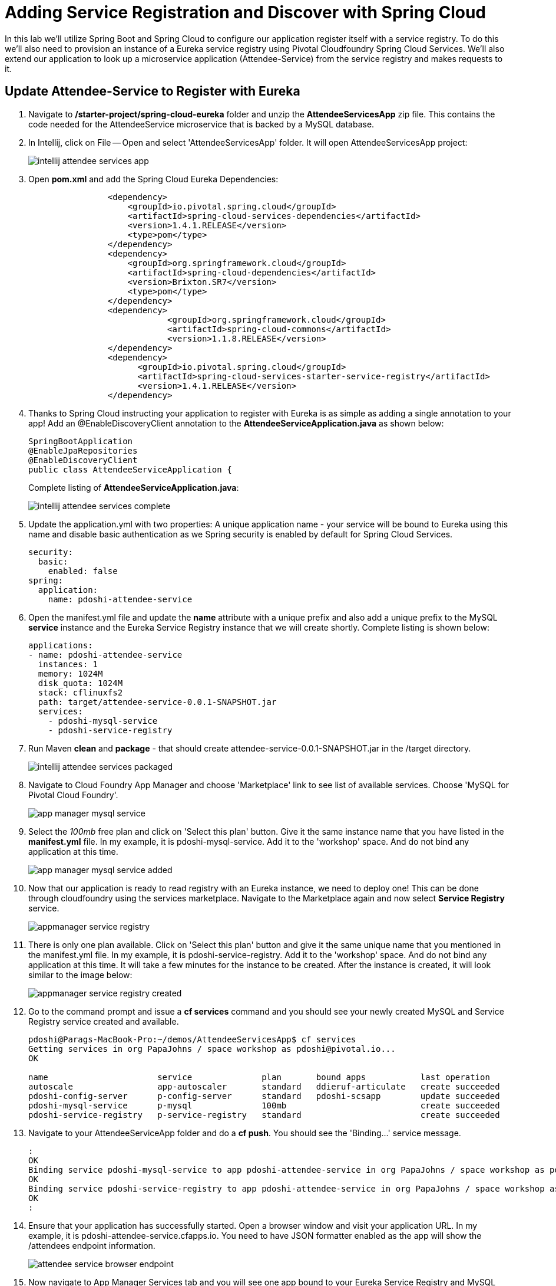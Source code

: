 = Adding Service Registration and Discover with Spring Cloud

In this lab we'll utilize Spring Boot and Spring Cloud to configure our application register itself with a service registry.  To do this we'll also need to provision an instance of a Eureka service registry using Pivotal Cloudfoundry Spring Cloud Services.  We'll also extend our application to look up a microservice application (Attendee-Service) from the service registry and makes requests to it.

== Update Attendee-Service to Register with Eureka

. Navigate to */starter-project/spring-cloud-eureka* folder and unzip the *AttendeeServicesApp* zip file. This contains the code needed for the AttendeeService microservice that is backed by a MySQL database.

. In Intellij, click on File -- Open and select 'AttendeeServicesApp' folder. It will open AttendeeServicesApp project:
+
image::../../Common/images/intellij-attendee-services-app.png[]

. Open *pom.xml* and add the Spring Cloud Eureka Dependencies:
+
[source, xml]
-----
		<dependency>
	            <groupId>io.pivotal.spring.cloud</groupId>
	            <artifactId>spring-cloud-services-dependencies</artifactId>
	            <version>1.4.1.RELEASE</version>
	            <type>pom</type>
	        </dependency>
	        <dependency>
	            <groupId>org.springframework.cloud</groupId>
	            <artifactId>spring-cloud-dependencies</artifactId>
	            <version>Brixton.SR7</version>
	            <type>pom</type>
	        </dependency>
	        <dependency>
			    <groupId>org.springframework.cloud</groupId>
			    <artifactId>spring-cloud-commons</artifactId>
			    <version>1.1.8.RELEASE</version>
		</dependency>
		<dependency>
		      <groupId>io.pivotal.spring.cloud</groupId>
		      <artifactId>spring-cloud-services-starter-service-registry</artifactId>
		      <version>1.4.1.RELEASE</version>
    		</dependency>

-----

. Thanks to Spring Cloud instructing your application to register with Eureka is as simple as adding a single annotation to your app! Add an @EnableDiscoveryClient annotation to the *AttendeeServiceApplication.java* as shown below:

+
[source, java]
------
SpringBootApplication
@EnableJpaRepositories
@EnableDiscoveryClient
public class AttendeeServiceApplication {
------
Complete listing of *AttendeeServiceApplication.java*:
+
image::../../Common/images/intellij-attendee-services-complete.png[]

. Update the application.yml with two properties: A unique application name - your service will be bound to Eureka using this name and disable basic authentication as we Spring security is enabled by default for Spring Cloud Services.

+
[source, yml]
-----
security:
  basic:
    enabled: false
spring:
  application:
    name: pdoshi-attendee-service
-----


. Open the manifest.yml file and update the *name* attribute with a unique prefix and also add a unique prefix to the MySQL *service* instance and the Eureka Service Registry instance that we will create shortly. Complete listing is shown below:
+
[source, yml]
-----
applications:
- name: pdoshi-attendee-service
  instances: 1
  memory: 1024M
  disk_quota: 1024M
  stack: cflinuxfs2
  path: target/attendee-service-0.0.1-SNAPSHOT.jar
  services:
    - pdoshi-mysql-service
    - pdoshi-service-registry
-----

. Run Maven *clean* and *package* - that should create attendee-service-0.0.1-SNAPSHOT.jar in the /target directory.

+
image::../../Common/images/intellij-attendee-services-packaged.png[]

. Navigate to Cloud Foundry App Manager and choose 'Marketplace' link to see list of available services. Choose 'MySQL for Pivotal Cloud Foundry'.

+
image::../../Common/images/app-manager-mysql-service.png[]

. Select the _100mb_ free plan and click on 'Select this plan' button. Give it the same instance name that you have listed in the *manifest.yml* file. In my example, it is pdoshi-mysql-service. Add it to the 'workshop' space. And do not bind any application at this time.

+
image::../../Common/images/app-manager-mysql-service-added.png[]

. Now that our application is ready to read registry with an Eureka instance, we need to deploy one! This can be done through cloudfoundry using the services marketplace. Navigate to the Marketplace again and now select *Service Registry* service.
+
image::../../Common/images/appmanager-service-registry.png[]

. There is only one plan available. Click on 'Select this plan' button and give it the same unique name that you mentioned in the manifest.yml file. In my example, it is pdoshi-service-registry. Add it to the 'workshop' space. And do not bind any application at this time. It will take a few minutes for the instance to be created. After the instance is created, it will look similar to the image below:

+ 
image::../../Common/images/appmanager-service-registry-created.png[] 

.  Go to the command prompt and issue a *cf services* command and you should see your newly created MySQL and Service Registry service created and available.
+
[source, bash]
-----
pdoshi@Parags-MacBook-Pro:~/demos/AttendeeServicesApp$ cf services
Getting services in org PapaJohns / space workshop as pdoshi@pivotal.io...
OK

name                      service              plan       bound apps           last operation
autoscale                 app-autoscaler       standard   ddieruf-articulate   create succeeded
pdoshi-config-server      p-config-server      standard   pdoshi-scsapp        update succeeded
pdoshi-mysql-service      p-mysql              100mb                           create succeeded
pdoshi-service-registry   p-service-registry   standard                        create succeeded
-----

. Navigate to your AttendeeServiceApp folder and do a *cf push*. You should see the 'Binding...' service message. 
+
[source, bash]
-----
:
OK
Binding service pdoshi-mysql-service to app pdoshi-attendee-service in org PapaJohns / space workshop as pdoshi@pivotal.io...
OK
Binding service pdoshi-service-registry to app pdoshi-attendee-service in org PapaJohns / space workshop as pdoshi@pivotal.io...
OK
:

-----

. Ensure that your application has successfully started. Open a browser window and visit your application URL. In my example, it is pdoshi-attendee-service.cfapps.io. You need to have JSON formatter enabled as the app will show the /attendees endpoint information.

+
image::../../Common/images/attendee-service-browser-endpoint.png[] 

. Now navigate to App Manager Services tab and you will see one app bound to your Eureka Service Registry and MySQL service.  

+
image::../../Common/images/appmanager-services-view.png[] 

. Click on your Service Registry service instance and it will show the attendee-service bound to the registry. 

+
image::../../Common/images/appmanager-service-registry-bound.png[]

. Click on the 'Manage' link and it will open the Eureka Service Registry dashboard. You can see details of the service instance that is bound to the service registry.

+
image::../../Common/images/appmanager-service-registry-dashboard.png[]


== Lookup Attendee Service and Invoke its Services
+
Now that we have successfully bound our Attendee micro service to the Service Registry, let's modify our SCSApp to lookup the service and invoke methods on it.

. Open the SCSApp's pom.xml and as before, we need to add _spring-cloud-services-starter-service-registry_ to the classpath

+
[source, xml]
---------------------------------------------------------------------
<dependency>
	<groupId>io.pivotal.spring.cloud</groupId>
	<artifactId>spring-cloud-services-starter-service-registry</artifactId>
</dependency>

---------------------------------------------------------------------


. Since this UI is going to consume REST services its an awesome opportunity to use Feign.  Feign will handle *ALL* the work of invoking our services and marshalling/unmarshalling JSON into domain objects. As we will be working with JPA components, we will need to the Spring Data Rest dependency along with Feign Client dependencies in pom.xml.

+ [source, xml]
-----
<dependency>
<groupId>org.springframework.boot</groupId>
<artifactId>spring-boot-starter-data-rest</artifactId>
</dependency>

<dependency>
	<groupId>org.springframework.cloud</groupId>
	<artifactId>spring-cloud-starter-feign</artifactId>
	<version>1.2.6.RELEASE</version>
</dependency>
-----

. Take note of how Feign references the downstream service; its only the name of the service it will lookup from Eureka service registry.  Add the following interface declaration to the _ScsworkshopApplication.java_:
+
[source,java,numbered]
---------------------------------------------------------------------
  2. @FeignClient("https://pdoshi-attendee-service")
3. 	protected interface AttendeeClient {
4. 
5. 		@RequestMapping(method=RequestMethod.GET, value="/attendees", consumes="application/hal+json")
6. 		Resources<Attendee> getAttendees();
7. 		
8. 		@RequestMapping(method=RequestMethod.POST, value="/attendees", consumes="application/hal+json")
9. 		Attendee save(Attendee attendee);
10. 	}
---------------------------------------------------------------------
+
We'll also need to add a few annotations to our boot application:
+
[source,java,numbered]
---------------------------------------------------------------------
@SpringBootApplication
@EnableFeignClients
@EnableDiscoveryClient
public class ScsworkshopApplication {
---------------------------------------------------------------------
+
Completed *ScsworkshopApplication.java* class:
+
[source,java,numbered]
---------------------------------------------------------------------
package com.example;

import com.example.model.Attendee;
import org.springframework.boot.SpringApplication;
import org.springframework.boot.autoconfigure.SpringBootApplication;
import org.springframework.cloud.client.discovery.EnableDiscoveryClient;
import org.springframework.cloud.netflix.feign.EnableFeignClients;
import org.springframework.cloud.netflix.feign.FeignClient;
import org.springframework.hateoas.Resources;
import org.springframework.web.bind.annotation.RequestMapping;
import org.springframework.web.bind.annotation.RequestMethod;


@SpringBootApplication
@EnableFeignClients
@EnableDiscoveryClient
public class ScsworkshopApplication {

	public static void main(String[] args) {
		SpringApplication.run(ScsworkshopApplication.class, args);
	}


	@FeignClient("https://pdoshi-attendee-service")
	protected interface AttendeeClient {
		@RequestMapping(method= RequestMethod.GET, value="/attendees", consumes="application/hal+json")
		Resources<Attendee> getAttendees();

		@RequestMapping(method=RequestMethod.POST, value="/attendees", consumes="application/hal+json")
 		Attendee save(Attendee attendee);
 	}
}

---------------------------------------------------------------------
. As we will be using the Feign client (AttendeeClient) in our REST methods, add the following instance variable and use constructor auto wire to create a valid instance that will be used later.
+
[source, java, numbered]
-----
	ScsworkshopApplication.AttendeeClient client;

	@Autowired
	public ServicesController(ScsworkshopApplication.AttendeeClient _client)
	{
		client = _client;
	}
-----


. We will add a couple more REST endpoint methods in *ServicesController.java* which will be invoked through UI interaction from */src/main/resources/template/services.html* file. 
+
Add the following two methods to *ServiceController.java*:
+
[source, java, numbered]
-----
@RequestMapping("/services")
	public String services(HttpServletRequest request, Model model) throws Exception {
		Collection<Attendee> collection = new ArrayList<>();
		Resources<Attendee> results = client.getAttendees();
		if(results != null) {
		results.forEach(collection::add);
		}
		
		model.addAttribute("attendees", collection);
		model = clearAttendeeFormData(model);
		return "services";
		
	}

	@RequestMapping(value = "/save", method = RequestMethod.POST)
	public String save(HttpServletRequest request,@RequestParam("firstName") String firstName, @RequestParam("lastName") String lastName,
			@RequestParam("emailAddress") String emailAddress, Model model) throws Exception {

		Attendee attendee = new Attendee();
		attendee.setFirstName(firstName);
		attendee.setLastName(lastName);
		attendee.setEmailAddress(emailAddress);
		boolean addFailed = false;
		try {
			client.save(attendee);
		}
		catch(Exception e){
			addFailed = true;
			System.err.println("Failed to add attendee." + e);
			e.printStackTrace(System.err);
		}
		model.addAttribute("addFailed", addFailed);
		if(addFailed){
			model.addAttribute("firstName", firstName);
			model.addAttribute("lastName", lastName);
			model.addAttribute("emailAddress", emailAddress);
		}
		else{
			model = clearAttendeeFormData(model);
		}
		model.addAttribute("attendees", client.getAttendees());

		return "services";
	}
	
	private Model clearAttendeeFormData(Model model) {
		model.addAttribute("firstName", "");
		model.addAttribute("lastName", "");
		model.addAttribute("emailAddress", "");
		return model;
	}

-----
+
Completed *ServicesController.java* class:
+
[source, java, numbered]
-----
ackage com.example;


import javax.servlet.http.HttpServletRequest;

import com.example.model.Attendee;
import org.springframework.beans.factory.annotation.Autowired;
import org.springframework.cloud.context.config.annotation.RefreshScope;
import org.springframework.hateoas.Resources;
import org.springframework.stereotype.Controller;
import org.springframework.ui.Model;
import org.springframework.web.bind.annotation.RequestMapping;
import org.springframework.beans.factory.annotation.Value;
import org.springframework.web.bind.annotation.RequestMethod;
import org.springframework.web.bind.annotation.RequestParam;

import java.util.ArrayList;
import java.util.Collection;

@Controller
@RefreshScope
public class ServicesController {

	@Value("${greeting:Hi}")
	private String _greeting;

	ScsworkshopApplication.AttendeeClient client;

	@Autowired
	public ServicesController(ScsworkshopApplication.AttendeeClient _client)
	{
		client = _client;
	}

	@RequestMapping("/")
	public String index(HttpServletRequest request, Model model) throws Exception {
		model.addAttribute("greeting", _greeting);
		return "index";
	}


	@RequestMapping("/services")
	public String services(HttpServletRequest request, Model model) throws Exception {
		Collection<Attendee> collection = new ArrayList<>();
		Resources<Attendee> results = client.getAttendees();
		if(results != null) {
			results.forEach(collection::add);
		}

		model.addAttribute("attendees", collection);
		model = clearAttendeeFormData(model);
		return "services";

	}

	@RequestMapping(value = "/save", method = RequestMethod.POST)
	public String save(HttpServletRequest request, @RequestParam("firstName") String firstName, @RequestParam("lastName") String lastName,
					   @RequestParam("emailAddress") String emailAddress, Model model) throws Exception {

		Attendee attendee = new Attendee();
		attendee.setFirstName(firstName);
		attendee.setLastName(lastName);
		attendee.setEmailAddress(emailAddress);
		boolean addFailed = false;
		try {
			client.save(attendee);
		}
		catch(Exception e){
			addFailed = true;
			System.err.println("Failed to add attendee." + e);
			e.printStackTrace(System.err);
		}
		model.addAttribute("addFailed", addFailed);
		if(addFailed){
			model.addAttribute("firstName", firstName);
			model.addAttribute("lastName", lastName);
			model.addAttribute("emailAddress", emailAddress);
		}
		else{
			model = clearAttendeeFormData(model);
		}
		model.addAttribute("attendees", client.getAttendees());

		return "services";
	}

	private Model clearAttendeeFormData(Model model) {
		model.addAttribute("firstName", "");
		model.addAttribute("lastName", "");
		model.addAttribute("emailAddress", "");
		return model;
	}

}

-----

. We'll update the name in our *Application.properties* so that it can uniquely register with Eureka.  Update the following configuration to */src/main/resources/application.properties* with your unique prefix:
+
[source, yaml]
---------------------------------------------------------------------
spring.application.name=pdoshi-scsapp
---------------------------------------------------------------------

. Finally, we will update the manifest.yml to bind to the same Service Registry instance as our Attendee Service microservice:
+
[source, yml]
-----
services:
    - pdoshi-service-registry
-----
+
Completed *manifest.yml*:
+
[source, yml]
-----
applications:
- name: pdoshi-scsapp
  instances: 1
  memory: 1024M
  disk_quota: 1024M
  buildpack: java_buildpack
  path: target/scsapp-0.0.1-SNAPSHOT.jar
  stack: cflinuxfs2
  timeout: 180
  services:
    - pdoshi-service-registry
    - pdoshi-config-server
-----


== Deploy and test application

. Build the application.  We have to skip the tests otherwise we may fail because of having 2 spring boot apps on the classpath
+
[source,bash]
---------------------------------------------------------------------
$ mvn clean package -DskipTests
---------------------------------------------------------------------


. Push application into Cloud Foundry
+
[source,bash]
---------------------------------------------------------------------
$ cf push 
---------------------------------------------------------------------

. Test your application by navigating to the root URL of the application, which will invoke Vaadin UI.  You should now see a table listing the first set of rows returned from the cities microservice:
+
image::images/ui.jpg[]

. From a commandline stop the cloud-native-spring microservice (the original city service, not the new UI)
+
[source,bash]
---------------------------------------------------------------------
$ cf stop cloud-native-spring
---------------------------------------------------------------------
. Refresh the UI app.  What happens?  Now you get a nasty error that is not very user friendly!

. Next we'll learn how to make our UI Application more resilient in the case that our downstream services are unavailable.


